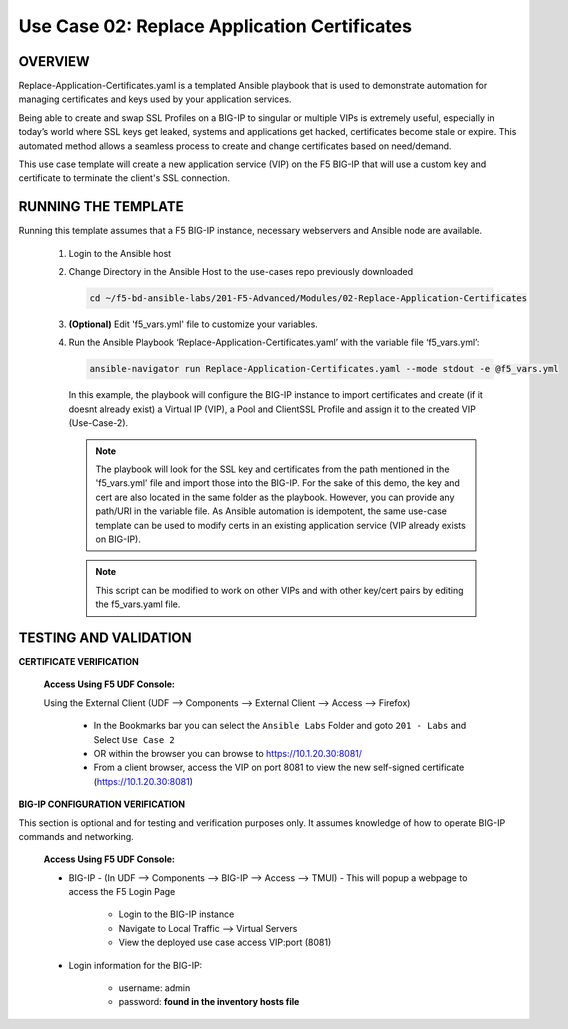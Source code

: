 Use Case 02: Replace Application Certificates
=============================================

OVERVIEW
--------
Replace-Application-Certificates.yaml is a templated Ansible playbook that is used to demonstrate automation for managing certificates and keys used by your application services.

Being able to create and swap SSL Profiles on a BIG-IP to singular or multiple VIPs is extremely useful, especially in today’s world where SSL keys get leaked, systems and applications get hacked, certificates become stale or expire. This automated method allows a seamless process to create and change certificates based on need/demand.

This use case template will create a new application service (VIP) on the F5 BIG-IP that will use a custom key and certificate to terminate the client's SSL connection.

RUNNING THE TEMPLATE
--------------------

Running this template assumes that a F5 BIG-IP instance, necessary webservers and Ansible node are available. 

   1. Login to the Ansible host
      
   2. Change Directory in the Ansible Host to the use-cases repo previously downloaded

      .. code:: bash
      
         cd ~/f5-bd-ansible-labs/201-F5-Advanced/Modules/02-Replace-Application-Certificates


   3. **(Optional)** Edit 'f5_vars.yml' file to customize your variables.

   4. Run the Ansible Playbook ‘Replace-Application-Certificates.yaml’ with the variable file ‘f5_vars.yml’:

      .. code:: bash

         ansible-navigator run Replace-Application-Certificates.yaml --mode stdout -e @f5_vars.yml

      In this example, the playbook will configure the BIG-IP instance to import certificates and create (if it doesnt already exist) a Virtual IP (VIP), a Pool and ClientSSL Profile and assign it to the created VIP (Use-Case-2).  
   
      .. note::
         
         The playbook will look for the SSL key and certificates from the path mentioned in the 'f5_vars.yml' file and import those into the BIG-IP. For the sake of this demo, the key and cert are also located in the same folder as the playbook. However, you can provide any path/URI in the variable file. As Ansible automation is idempotent, the same use-case template can be used to modify certs in an existing application service (VIP already exists on BIG-IP). 

      .. note::

         This script can be modified to work on other VIPs and with other key/cert pairs by editing the f5_vars.yaml file.

TESTING AND VALIDATION
----------------------

**CERTIFICATE VERIFICATION**

   **Access Using F5 UDF Console:**

   Using the External Client (UDF --> Components --> External Client --> Access --> Firefox)

      - In the Bookmarks bar you can select the ``Ansible Labs`` Folder and goto ``201 - Labs`` and Select ``Use Case 2`` 
      - OR within the browser you can browse to https://10.1.20.30:8081/
      - From a client browser, access the VIP on port 8081 to view the new self-signed certificate (https://10.1.20.30:8081)


**BIG-IP CONFIGURATION VERIFICATION**

This section is optional and for testing and verification purposes only. It assumes knowledge of how to operate BIG-IP commands and networking.

   **Access Using F5 UDF Console:**

   - BIG-IP - (In UDF --> Components --> BIG-IP --> Access --> TMUI)  - This will popup a webpage to access the F5 Login Page

      * Login to the BIG-IP instance
      * Navigate to Local Traffic --> Virtual Servers
      * View the deployed use case access VIP:port (8081)

   - Login information for the BIG-IP:
   
      * username: admin 
      * password: **found in the inventory hosts file**